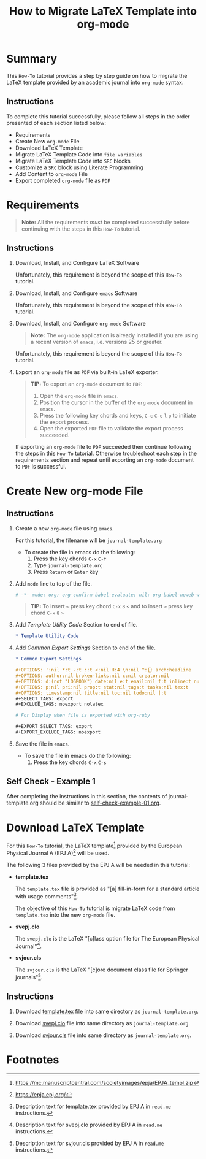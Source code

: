 # -*- mode: org; org-confirm-babel-evaluate: nil; org-babel-noweb-wrap-start: "«"; org-babel-noweb-wrap-end: "»"; -*-

#+TITLE: How to Migrate LaTeX Template into org-mode


* Summary                                                          

This =How-To= tutorial provides a step by step guide on how to migrate the LaTeX template provided by an academic journal into =org-mode= syntax. 

** Instructions

To complete this tutorial successfully, please follow all steps in the order presented of each section listed below:
- Requirements
- Create New =org-mode= File
- Download LaTeX Template
- Migrate LaTeX Template Code into =file variables=
- Migrate LaTeX Template Code into =SRC= blocks
- Customize a =SRC= block using Literate Programming
- Add Content to =org-mode= File
- Export completed =org-mode= file as =PDF=

* Requirements

#+BEGIN_QUOTE
  *Note:* All the requirements /must/ be completed successfully before continuing with the steps in this =How-To= tutorial.
#+END_QUOTE

** Instructions

1. Download, Install, and Configure LaTeX Software

   Unfortunately, this requirement is beyond the scope of this =How-To= tutorial.

2. Download, Install, and Configure =emacs= Software

   Unfortunately, this requirement is beyond the scope of this =How-To= tutorial.

3. Download, Install, and Configure =org-mode= Software

   #+BEGIN_QUOTE
     *Note:* The =org-mode= application is already installed if you are using a recent version of =emacs=, i.e. versions 25 or greater.
   #+END_QUOTE

   Unfortunately, this requirement is beyond the scope of this =How-To= tutorial.

4. Export an =org-mode= file as =PDF= via built-in LaTeX exporter.
   
   #+BEGIN_QUOTE
   *TIP:* To export an =org-mode= document to =PDF=:  
      1. Open the =org-mode= file in =emacs=.  
      2. Position the cursor in the buffer of the =org-mode= document in =emacs=.  
      3. Press the following key chords and keys, ~C-c~ ~C-e~ ~l~ ~p~ to initiate the export process.
      4. Open the exported =PDF= file to validate the export process succeeded.
   #+END_QUOTE

   If exporting an =org-mode= file to =PDF= succeeded then continue following the steps in this =How-To= tutorial. Otherwise troubleshoot each step in the requirements section and repeat until exporting an =org-mode= document to =PDF= is successful.

* Create New org-mode File

** Instructions

1. Create a new =org-mode= file using =emacs=.

   For this tutorial, the filename will be =journal-template.org=

   - To create the file in emacs do the following: 
     1. Press the key chords ~C-x~ ~C-f~
     2. Type =journal-template.org=
     3. Press ~Return~ or ~Enter~ key

2. Add ~mode~ line to top of the file.
   
   #+NAME: mode-line
   #+BEGIN_SRC org
     # -*- mode: org; org-confirm-babel-evaluate: nil; org-babel-noweb-wrap-start: "«"; org-babel-noweb-wrap-end: "»"; -*-
   #+END_SRC

   #+BEGIN_QUOTE 
     *TIP:* To insert =«= press key chord ~C-x~ ~8~ ~<~ and to insert =»= press key chord ~C-x~ ~8~ ~>~ 
   #+END_QUOTE

3. Add /Template Utility Code/ Section to end of file.
   
   #+NAME: template-utility-code
   #+BEGIN_SRC org
     ,* Template Utility Code                                            :noexport:

   #+END_SRC

4. Add /Common Export Settings/ Section to end of the file.

   #+NAME: common-export-settings
   #+BEGIN_SRC org
     ,* Common Export Settings                                           :noexport:

     ,#+OPTIONS: ':nil *:t -:t ::t <:nil H:4 \n:nil ^:{} arch:headline
     ,#+OPTIONS: author:nil broken-links:nil c:nil creator:nil
     ,#+OPTIONS: d:(not "LOGBOOK") date:nil e:t email:nil f:t inline:t num:nil
     ,#+OPTIONS: p:nil pri:nil prop:t stat:nil tags:t tasks:nil tex:t
     ,#+OPTIONS: timestamp:nil title:nil toc:nil todo:nil |:t
     ,#+SELECT_TAGS: export
     ,#+EXCLUDE_TAGS: noexport nolatex

     # For Display when file is exported with org-ruby 

     ,#+EXPORT_SELECT_TAGS: export
     ,#+EXPORT_EXCLUDE_TAGS: noexport
   #+END_SRC

5. Save the file in =emacs=.

   - To save the file in emacs do the following: 
     1. Press the key chords ~C-x~ ~C-s~

** Self Check - Example 1

After completing the instructions in this section, the contents of journal-template.org should be similar to [[file:self-check-example-01.org][self-check-example-01.org]].

#+BEGIN_SRC org :tangle self-check-example-01.org :noweb yes :exports none 
  «mode-line»

  «template-utility-code»
  «common-export-settings»
#+END_SRC

* Download LaTeX Template

For this =How-To= tutorial, the LaTeX template[fn:1] provided by the European Physical Journal A (EPJ A)[fn:2] will be used.

The following 3 files provided by the EPJ A will be needed in this tutorial:

 - *template.tex*

   The =template.tex= file is provided as "[a] fill-in-form for a standard article with usage comments"[fn:3].

   The objective of this =How-To= tutorial is migrate LaTeX code from =template.tex= into the new =org-mode= file.

 - *svepj.clo*

   The =svepj.clo= is the LaTeX "[c]lass option file for The European Physical Journal"[fn:4].

 - *svjour.cls*

   The =svjour.cls= is the LaTeX "[c]ore document class file for Springer journals"[fn:5].

** Instructions

1. Download [[file:template.tex][template.tex]] file into same directory as =journal-template.org=.

   #+BEGIN_SRC latex :noweb-ref template-tex-file :exports none :eval never 
     %%%%%%%%%%%%%%%%%%%%%%% file template.tex %%%%%%%%%%%%%%%%%%%%%%%%%
     %
     % This is a template file for The European Physical Journal
     %
     % Copy it to a new file with a new name and use it as the basis
     % for your article
     %
   #+END_SRC

   #+NAME: epj-template-begin-latex-code     
   #+BEGIN_SRC latex :exports none :eval never
     %%%%%%%%%%%%%%%%%%%%%%%% Springer-Verlag %%%%%%%%%%%%%%%%%%%%%%%%%%
     %
     \begin{filecontents}{leer.eps}
     %!PS-Adobe-2.0 EPSF-2.0
     %%CreationDate: Mon Jul 13 16:51:17 1992
     %%DocumentFonts: (atend)
     %%Pages: 0 1
     %%BoundingBox: 72 31 601 342
     %%EndComments

     gsave
     72 31 moveto
     72 342 lineto
     601 342 lineto
     601 31 lineto
     72 31 lineto
     showpage
     grestore
     %%Trailer
     %%DocumentFonts: Helvetica
     \end{filecontents}
   #+END_SRC

   #+BEGIN_SRC latex :noweb-ref template-tex-file :exports none :eval never :noweb yes 
     «epj-template-begin-latex-code»
   #+END_SRC  

   #+BEGIN_SRC latex :noweb-ref template-tex-file :exports none :eval never 
     %
     \documentclass[epj]{svjour}
     % Remove option referee for final version
     %
     % Remove any % below to load the required packages
     %\usepackage{latexsym}
     \usepackage{graphics}
     % etc
     %
     \begin{document}
     %
   #+END_SRC
   
   #+NAME: epj-template-title-latex-code
   #+BEGIN_SRC latex :noweb-ref template-tex-file :exports none :eval never 
     \title{Insert your title here}
   #+END_SRC
     
   #+NAME: epj-template-subtitle-latex-code
   #+BEGIN_SRC latex :noweb-ref template-tex-file :exports none :eval never 
     \subtitle{Do you have a subtitle?\\ If so, write it here}
   #+END_SRC
   
   #+NAME: epj-template-author-latex-code  
   #+BEGIN_SRC latex :noweb-ref template-tex-file :exports none 
     \author{First author\inst{1} \and Second author\inst{2}% etc
     % \thanks is optional - remove next line if not needed
     \thanks{\emph{Present address:} Insert the address here if needed}%
     }                     % Do not remove
   #+END_SRC
   
   #+NAME: epj-template-offprints-latex-code
   #+BEGIN_SRC latex :noweb-ref template-tex-file :exports none :eval never 
     %
     \offprints{}          % Insert a name or remove this line
   #+END_SRC
   
   #+NAME: epj-template-institution-latex-code
   #+BEGIN_SRC latex :noweb-ref template-tex-file :exports none :eval never 
     %
     \institute{Insert the first address here \and the second here}
   #+END_SRC

   #+NAME: epj-template-date-latex-code     
   #+BEGIN_SRC latex :noweb-ref template-tex-file :exports none :eval never 
     %
     \date{Received: date / Revised version: date}
     % The correct dates will be entered by Springer
     %
   #+END_SRC
   
   #+NAME: epj-template-abstract-begin-latex-code
   #+BEGIN_SRC latex :noweb-ref template-tex-file :exports none :eval never 
     \abstract{
     Insert your abstract here.
     %
   #+END_SRC
   
   #+NAME: epj-template-abstract-pacs-latex-code
   #+BEGIN_SRC latex :noweb-ref template-tex-file :exports none :eval never 
     \PACS{
           {PACS-key}{discribing text of that key}   \and
           {PACS-key}{discribing text of that key}
          } % end of PACS codes
   #+END_SRC
   
   #+NAME: epj-template-abstract-end-latex-code
   #+BEGIN_SRC latex :noweb-ref template-tex-file :exports none :eval never 
     } %end of abstract
   #+END_SRC
   
   #+NAME: epj-template-maketitle-latex-code
   #+BEGIN_SRC latex :noweb-ref template-tex-file :exports none :eval never 
     %
     \maketitle
   #+END_SRC
     
   #+BEGIN_SRC latex :noweb-ref template-tex-file :exports none :eval never 
     %
     \section{Introduction}
     \label{intro}
     Your text comes here. Separate text sections with
     \section{Section title}
     \label{sec:1}
     and \cite{RefJ}
     \subsection{Subsection title}
     \label{sec:2}
     as required. Don't forget to give each section
     and subsection a unique label (see Sect.~\ref{sec:1}).
     %
     % For one-column wide figures use
     \begin{figure}
     % Use the relevant command for your figure-insertion program
     % to insert the figure file.
     % For example, with the option graphics use
     \resizebox{0.75\textwidth}{!}{%
       \includegraphics{leer.eps}
     }
     % If not, use
     %\vspace{5cm}       % Give the correct figure height in cm
     \caption{Please write your figure caption here}
     \label{fig:1}       % Give a unique label
     \end{figure}
     %
     % For two-column wide figures use
     \begin{figure*}
     % Use the relevant command for your figure-insertion program
     % to insert the figure file. See example above.
     % If not, use
     \vspace*{5cm}       % Give the correct figure height in cm
     \caption{Please write your figure caption here}
     \label{fig:2}       % Give a unique label
     \end{figure*}
     %
     % For tables use
     \begin{table}
     \caption{Please write your table caption here}
     \label{tab:1}       % Give a unique label
     % For LaTeX tables use
     \begin{tabular}{lll}
     \hline\noalign{\smallskip}
     first & second & third  \\
     \noalign{\smallskip}\hline\noalign{\smallskip}
     number & number & number \\
     number & number & number \\
     \noalign{\smallskip}\hline
     \end{tabular}
     % Or use
     \vspace*{5cm}  % with the correct table height
     \end{table}
   #+END_SRC
   
   #+NAME: epj-template-bibliography-latex-code
   #+BEGIN_SRC latex :noweb-ref template-tex-file :exports none :eval never 
     %
     % BibTeX users please use
     % \bibliographystyle{}
     % \bibliography{}
     %
     % Non-BibTeX users please use
     \begin{thebibliography}{}
     %
     % and use \bibitem to create references.
     %
     \bibitem{RefJ}
     % Format for Journal Reference
     Author, Journal \textbf{Volume}, (year) page numbers.
     % Format for books
     \bibitem{RefB}
     Author, \textit{Book title} (Publisher, place year) page numbers
     % etc
     \end{thebibliography}
   #+END_SRC

   #+BEGIN_SRC latex :noweb-ref template-tex-file :exports none :eval never 

     \end{document}

     % end of file template.tex
   #+END_SRC

   #+BEGIN_SRC latex :tangle template.tex :noweb yes :exports none :eval never 
     «template-tex-file»
   #+END_SRC

2. Download [[file:svepj.clo][svepj.clo]] file into same directory as =journal-template.org=.

   #+BEGIN_SRC latex :tangle svepj.clo :exports none 
     % SVJour DOCUMENT CLASS OPTION EPJ -- The European Physical Journal
     %
     % This is an enhancement for the
     % LaTeX document class for Springer journals (two column version)
     %
     %%
     %%
     %% \CharacterTable
     %%  {Upper-case    \A\B\C\D\E\F\G\H\I\J\K\L\M\N\O\P\Q\R\S\T\U\V\W\X\Y\Z
     %%   Lower-case    \a\b\c\d\e\f\g\h\i\j\k\l\m\n\o\p\q\r\s\t\u\v\w\x\y\z
     %%   Digits        \0\1\2\3\4\5\6\7\8\9
     %%   Exclamation   \!     Double quote  \"     Hash (number) \#
     %%   Dollar        \$     Percent       \%     Ampersand     \&
     %%   Acute accent  \'     Left paren    \(     Right paren   \)
     %%   Asterisk      \*     Plus          \+     Comma         \,
     %%   Minus         \-     Point         \.     Solidus       \/
     %%   Colon         \:     Semicolon     \;     Less than     \<
     %%   Equals        \=     Greater than  \>     Question mark \?
     %%   Commercial at \@     Left bracket  \[     Backslash     \\
     %%   Right bracket \]     Circumflex    \^     Underscore    \_
     %%   Grave accent  \`     Left brace    \{     Vertical bar  \|
     %%   Right brace   \}     Tilde         \~}
     \ProvidesFile{svepj.clo}
                   [2002/03/11 v1.2
           style option for The European Physical Journal]
     \typeout{SVJour Class option: svepj.clo for The European Physical Journal}
     \DeclareOption{leqno}{\input{leqno.clo}}
     \let\if@nopacs\iffalse
     \DeclareOption{nopacs}{\let\if@nopacs\iftrue}
     \ExecuteOptions{final,twocolumn,10pt}
     \newif\if@normhead \@normheadtrue
     \def\hugehead{\@normheadfalse
     \let\ProcessRunnHead=\relax
     \onecolumn
     \let\thanks=\footnote
     \long\def\@makefntext##1{\parindent\bibindent
          \columnwidth\textwidth
          \advance\columnwidth -\columnsep
          \divide\columnwidth\tw@
          \hsize\columnwidth
          \linewidth\columnwidth
          \noindent\hbox to\parindent{\hss\@makefnmark\enspace}##1}%
     }
     \let\if@mathematic\iffalse
     % No size changing allowed, hence a copy of size10.clo is included
     \renewcommand\normalsize{%
        \@setfontsize\normalsize\@xpt{10.5dd}%
        \abovedisplayskip 10\p@ \@plus2\p@ \@minus5\p@
        \abovedisplayshortskip \z@ \@plus3\p@
        \belowdisplayshortskip 6\p@ \@plus3\p@ \@minus3\p@
        \belowdisplayskip \abovedisplayskip
        \let\@listi\@listI}
     \normalsize
     \newcommand\small{%
        \@setfontsize\small\@ixpt{10dd}%
        \abovedisplayskip 8.5\p@ \@plus3\p@ \@minus4\p@
        \abovedisplayshortskip \z@ \@plus2\p@
        \belowdisplayshortskip 4\p@ \@plus2\p@ \@minus2\p@
        \def\@listi{\leftmargin\leftmargini
                    \parsep 0\p@ \@plus1\p@ \@minus\p@
                    \topsep 8\p@ \@plus2\p@ \@minus4\p@
                    \itemsep0\p@}%
        \belowdisplayskip \abovedisplayskip
     }
     \let\footnotesize\small
     \newcommand\scriptsize{\@setfontsize\scriptsize\@viipt\@viiipt}
     \newcommand\tiny{\@setfontsize\tiny\@vpt\@vipt}
     \newcommand\large{\@setfontsize\large\@xiipt{13dd}}
     \newcommand\Large{\@setfontsize\Large\@xivpt{15dd}}
     \newcommand\LARGE{\@setfontsize\LARGE\@xviipt{17dd}}
     \newcommand\huge{\@setfontsize\huge\@xxpt{25}}
     \newcommand\Huge{\@setfontsize\Huge\@xxvpt{30}}
     %
     \setlength{\textwidth}{180mm}
     \setlength{\textheight}{56pc}
     %
     \def\epj@maketitle{\par
     \ch@ckobl{journalname}{Noname}
     \ch@ckobl{date}{the date of receipt and acceptance should be inserted
     later}
     \ch@ckobl{title}{A title should be given}
     \ch@ckobl{author}{Name(s) and initial(s) of author(s) should be given}
     \ch@ckobl{institute}{Address(es) of author(s) should be given}
     \ch@ckobl{abstract}{Abstract is missing.}
     \begingroup
     %
         \renewcommand\thefootnote{\@fnsymbol\c@footnote}%
         \def\@makefnmark{$^{\@thefnmark}$}%
         \def\switch@fnmark{\def\thefootnote{\mathrm{\alph{footnote}}}}
     %
      \def\lastand{\ifnum\value{inst}=2\relax
                      \unskip{} \andname\
                   \else
                      \unskip, \andname\
                   \fi}%
      \def\and{\stepcounter{auth}\relax
               \if@smartand
                  \ifnum\value{auth}=\value{inst}%
                     \lastand
                  \else
                     \unskip,
                  \fi
               \else
                  \unskip,
               \fi}%
      \thispagestyle{empty}
      \ifnum \col@number=\@ne
        \@maketitle
      \else
        \twocolumn[\@maketitle]%
      \fi
      \global\@topnum\z@
      \if@normhead
         \@thanks
      \else
         \twocolumn[\vspace{\@tempdima}]
         \addtocounter{page}{-1}
         \if!\the\authorrunning!
            \authorrunning{ }%
         \fi
      \fi
      \if!\@mail!\else
         \footnotetext[0]{\kern-\bibindent\mailname\
         \ignorespaces\@mail}%
      \fi
     %
      \if@runhead
         \ProcessRunnHead
      \fi
     %
      \endgroup
      \setcounter{footnote}{0}
      \global\let\thanks\relax
      \global\let\maketitle\relax
      \global\let\@maketitle\relax
      \global\let\@thanks\@empty
      \global\let\@author\@empty
      \global\let\@date\@empty
      \global\let\@title\@empty
      \global\let\@subtitle\@empty
      \global\let\title\relax
      \global\let\author\relax
      \global\let\date\relax
      \global\let\and\relax}
     %
     \def\epj@@maketitle{\newpage
      \normalfont
      \vbox to0pt{\vskip-40pt
      \nointerlineskip
      \makeheadbox\vss}\nointerlineskip
      \if@normhead
         \setbox\authrun=\vbox\bgroup
      \fi
      {\LARGE \sffamily\bfseries
       \hrule\@height\logodepth\@width\z@
       \pretolerance=10000
       \rightskip=0pt plus 4cm
      \if!\@headnote!\else
        \noindent
        {\LARGE\normalfont\itshape\ignorespaces\@headnote\par}\vskip 3.5mm
      \fi
       \noindent\ignorespaces
       \@title \par}\vskip 11.24pt\relax
      \authorfont
      \if!\@subtitle!\else
        {\large\sffamily\bfseries
        \pretolerance=10000
        \rightskip=0pt plus 3cm
        \noindent\ignorespaces\@subtitle \par}\vskip 11.24pt
      \fi
      \lineskip .5em
      \switch@fnmark
      \def\@makefnmark{$^{\mathrm\@thefnmark}$}%
      \protected@xdef\@thanks{\@thanks\protect\switch@fnmark}%
      \setbox0=\vbox{\setcounter{auth}{1}\def\and{\stepcounter{auth} }%
                     \hfuzz=2\textwidth\def\thanks##1{}\@author}%
      \setcounter{footnote}{0}%
      \value{inst}=\value{auth}%
      \setcounter{auth}{1}%
      \rightskip=0pt plus 2cm
      \noindent\ignorespaces\@author\vskip7.23pt
      \rightskip=0pt\relax
      \small\rm
      \institutename
      \vskip 12.85pt
      \leftskip=1.5cm\rightskip=\leftskip
      \noindent\@date
      \if!\@dedic!\else
         \par
         \normalsize\it
         \addvspace\baselineskip
         \noindent\@dedic
      \fi
      \vskip 12.85pt
      {\topsep=0pt\partopsep=0pt\parsep=0pt\itemsep=0pt\relax
       \def\pacsstart##1##2{##1\hskip5pt plus2ptminus2pt##2}%
       \def\and##1##2{\unskip\ -- ##1\hskip5pt plus2ptminus2pt##2}%
       \trivlist\item[\hskip\labelsep
       {\sffamily\bfseries\abstractname}]%
       \leftskip=1.5cm\rightskip=\leftskip
       \@abstract
       \if@nopacs\else
          \ch@ckobl{PACS}{{XX.XX.XX}{No PACS code given}}%
          \@@PACS
       \fi
       \endtrivlist}%
      \if@normhead
         \egroup % end of header box
         \@tempdima=\headerboxheight
         \advance\@tempdima by-\ht\authrun
         \ifdim\@tempdima>0pt
            \vrule width0pt height\@tempdima
         \fi
         \unvbox\authrun
         \global\@minipagetrue
         \global\everypar{\global\@minipagefalse\global\everypar{}}
      \else
         \typeout{\the\c@auth\space author names and}
         \typeout{\the\c@inst\space institutes processed}
         \global\@tempdima=\pagetotal
         \global\advance\@tempdima by22.47pt
      \fi
      \vskip22.47pt
     }
     %
     \def\PACS#1{\gdef\@PACS{#1}}
     \def\@@PACS{\par\addvspace\baselineskip\noindent{\sffamily\bfseries
     PACS.\enspace}\ignorespaces\expandafter\pacsstart\@PACS\par}
     %
     \def\epjabstract#1{\gdef\@abstract{#1}}
     %
     \def\epjrunnhead{%
         \def\\{\unskip\ \ignorespaces}\def\inst##1{\unskip{}}%
         \def\thanks##1{\unskip{}}\def\fnmsep{\unskip}%
         \instindent=\textwidth
         \advance\instindent by-\headlineindent
         \if!\the\titlerunning!\else
           \edef\@title{\the\titlerunning}%
         \fi
         \global\setbox\titrun=\hbox{\small\rm\ignorespaces\@title}%
         \ifdim\wd\titrun>\instindent
            \typeout{^^JSVJour Warning: Title too long for running head.}%
            \typeout{Please supply a shorter form with \string\titlerunning
                     \space prior to \string\maketitle}%
            \global\setbox\titrun=\hbox{\small\rm
            Title Suppressed Due to Excessive Length}%
         \fi
         \xdef\@title{\copy\titrun}%
     %
         \if!\the\authorrunning!
         \else
           \setcounter{auth}{1}%
           \edef\@author{\the\authorrunning}%
         \fi
         \ifnum\value{auth}>2
            \def\stripauthor##1\and##2\endauthor{%
            \protected@xdef\@author{##1\unskip\unskip\if!##2!\else\ et al.\fi}}%
            \expandafter\stripauthor\@author\and\endauthor
         \else
            \gdef\and{\unskip, \ignorespaces}%
            {\def\and{\noexpand\protect\noexpand\and}%
            \protected@xdef\@author{\@author}}
         \fi
         \global\setbox\authrun=\hbox{\small\ignorespaces
                                      \@author\unskip: \unhbox\titrun}%
         \ifdim\wd\authrun>\instindent
         \typeout{^^JSVJour Warning: The running head built automatically from
                  \string\author\space and \string\title
                  ^^Jexceeds the pagewidth, please supply a shorter form
                  ^^Jwith \string\authorrunning\space and
                  \string\titlerunning\space prior to \string\maketitle}%
         \global\setbox\authrun=\hbox{\small\rm Please give a shorter version
               with: {\tt\string\authorrunning\space and
                  \string\titlerunning\space prior to \string\maketitle}}%
         \fi
         \xdef\@author{\copy\authrun}%
         \markboth{\@author}{\@author}%
     }
     %
     \AtEndOfClass{\let\ackname\@empty
     \let\if@runhead\iftrue
     \let\if@smartand\iftrue
     \let\@maketitle=\epj@@maketitle
     \let\maketitle=\epj@maketitle
     \let\ProcessRunnHead=\epjrunnhead
     \let\abstract=\epjabstract
     \def\@evenhead{\small\rlap{\thepage}\hfil\leftmark\hfil}%
     \def\@oddhead{\small\hfil\rightmark\hfil\llap{\thepage}}%
     \def\sectcounterend{}
     \setlength\columnsep{4mm}
     \def\section{\@startsection{section}{1}{\z@}%
         {-21dd plus-4pt minus-4pt}{10.5dd plus 4pt
          minus4pt}{\large\sffamily\bfseries}}
     \def\subsection{\@startsection{subsection}{2}{\z@}%
         {-21dd plus-4pt minus-4pt}{10.5dd plus 4pt
          minus4pt}{\normalsize\sffamily\bfseries}}
     \def\subsubsection{\@startsection{subsubsection}{3}{\z@}%
         {-21dd plus-4pt minus-4pt}{10.5dd plus 4pt
          minus4pt}{\normalsize\sffamily}}
     \def\paragraph{\@startsection{subsubsection}{4}{\z@}%
         {-21dd plus-4pt minus-4pt}{-1pt}{\normalsize\sffamily\bfseries}}
     \def\authorfont{\rmfamily}
     \def\leftlegendglue{\hfil}
     \journalname{EPJ}}
     %%
     %% End of copy of file `svepj.clo'.
     \endinput

   #+END_SRC

3. Download [[file:svjour.cls][svjour.cls]] file into same directory as =journal-template.org=.

   #+BEGIN_SRC latex :tangle svjour.cls :exports none 
     % SVJour DOCUMENT CLASS -- version 1.11 for LaTeX2e
     %
     % LaTeX document class for Springer journals
     %
     %%
     %%
     %% \CharacterTable
     %%  {Upper-case    \A\B\C\D\E\F\G\H\I\J\K\L\M\N\O\P\Q\R\S\T\U\V\W\X\Y\Z
     %%   Lower-case    \a\b\c\d\e\f\g\h\i\j\k\l\m\n\o\p\q\r\s\t\u\v\w\x\y\z
     %%   Digits        \0\1\2\3\4\5\6\7\8\9
     %%   Exclamation   \!     Double quote  \"     Hash (number) \#
     %%   Dollar        \$     Percent       \%     Ampersand     \&
     %%   Acute accent  \'     Left paren    \(     Right paren   \)
     %%   Asterisk      \*     Plus          \+     Comma         \,
     %%   Minus         \-     Point         \.     Solidus       \/
     %%   Colon         \:     Semicolon     \;     Less than     \<
     %%   Equals        \=     Greater than  \>     Question mark \?
     %%   Commercial at \@     Left bracket  \[     Backslash     \\
     %%   Right bracket \]     Circumflex    \^     Underscore    \_
     %%   Grave accent  \`     Left brace    \{     Vertical bar  \|
     %%   Right brace   \}     Tilde         \~}
     \NeedsTeXFormat{LaTeX2e}[1995/12/01]
     \ProvidesClass{svjour}[2003/04/15
     ^^JLaTeX document class for Springer journals - version 1.11]
     \newcommand\@ptsize{}
     \newif\if@restonecol
     \newif\if@titlepage
     \@titlepagefalse
     \DeclareOption{a4paper}
        {\setlength\paperheight {297mm}%
         \setlength\paperwidth  {210mm}}
     \DeclareOption{10pt}{\renewcommand\@ptsize{0}}
     \DeclareOption{twoside}{\@twosidetrue  \@mparswitchtrue}
     \DeclareOption{draft}{\setlength\overfullrule{5pt}}
     \DeclareOption{final}{\setlength\overfullrule{0pt}}
     \DeclareOption{twocolumn}{\@twocolumntrue}
     \DeclareOption{fleqn}{\input{fleqn.clo}\AtEndOfClass{\mathindent\z@}}
     \let\if@mathematic\iftrue
     \let\if@numbook\iffalse
     \DeclareOption{numbook}{\let\if@envcntsect\iftrue
       \AtEndOfPackage{%
        \renewcommand\thefigure{\thesection.\@arabic\c@figure}%
        \renewcommand\thetable{\thesection.\@arabic\c@table}%
        \renewcommand\theequation{\thesection.\@arabic\c@equation}%
        \@addtoreset{figure}{section}%
        \@addtoreset{table}{section}%
        \@addtoreset{equation}{section}%
       }%
     }
     \DeclareOption{openbib}{%
       \AtEndOfPackage{%
        \renewcommand\@openbib@code{%
           \advance\leftmargin\bibindent
           \itemindent -\bibindent
           \listparindent \itemindent
           \parsep \z@
           }%
        \renewcommand\newblock{\par}}%
     }
     %
     \let\if@runhead\iffalse
     \DeclareOption{runningheads}{\let\if@runhead\iftrue}
     \let\if@smartrunh\iffalse
     \DeclareOption{smartrunhead}{\let\if@smartrunh\iftrue}
     \DeclareOption{nosmartrunhead}{\let\if@smartrunh\iffalse}
     \let\if@envcntreset\iffalse
     \DeclareOption{envcountreset}{\let\if@envcntreset\iftrue}
     \let\if@envcntsame\iffalse
     \DeclareOption{envcountsame}{\let\if@envcntsame\iftrue}
     \let\if@envcntsect\iffalse
     \DeclareOption{envcountsect}{\let\if@envcntsect\iftrue}
     \let\if@referee\iffalse
     \DeclareOption{referee}{\let\if@referee\iftrue}
     \def\makereferee{\def\baselinestretch{2}}
     \let\if@instindent\iffalse
     \DeclareOption{instindent}{\let\if@instindent\iftrue}
     \let\if@smartand\iffalse
     \DeclareOption{smartand}{\let\if@smartand\iftrue}
     \let\if@spthms\iftrue
     \DeclareOption{nospthms}{\let\if@spthms\iffalse}
     \let\switch@texts\relax
     \DeclareOption{deutsch}{\def\switch@texts{\ds@deutsch}}
     \DeclareOption{francais}{\def\switch@texts{\ds@francais}}
     %
     \let\journalopt\@empty
     \DeclareOption*{\InputIfFileExists{sv\CurrentOption.clo}{%
     \let\journalopt\CurrentOption}{%
     \ClassWarning{Springer-SVJour}{Specified option or subpackage
     "\CurrentOption" not found -}\OptionNotUsed}}
     \ExecuteOptions{a4paper,twoside,10pt,instindent}
     \ProcessOptions
     \ifx\journalopt\@empty
     \ClassError{Springer-SVJour}{No valid journal specified in option list}{}
     \expandafter\stop
     \fi
     %
     \if@smartrunh\AtEndDocument{\islastpageeven\getlastpagenumber}\fi
     %
     \DeclareMathSymbol{\Gamma}{\mathalpha}{letters}{"00}
     \DeclareMathSymbol{\Delta}{\mathalpha}{letters}{"01}
     \DeclareMathSymbol{\Theta}{\mathalpha}{letters}{"02}
     \DeclareMathSymbol{\Lambda}{\mathalpha}{letters}{"03}
     \DeclareMathSymbol{\Xi}{\mathalpha}{letters}{"04}
     \DeclareMathSymbol{\Pi}{\mathalpha}{letters}{"05}
     \DeclareMathSymbol{\Sigma}{\mathalpha}{letters}{"06}
     \DeclareMathSymbol{\Upsilon}{\mathalpha}{letters}{"07}
     \DeclareMathSymbol{\Phi}{\mathalpha}{letters}{"08}
     \DeclareMathSymbol{\Psi}{\mathalpha}{letters}{"09}
     \DeclareMathSymbol{\Omega}{\mathalpha}{letters}{"0A}
     %
     \setlength\parindent{15\p@}
     \setlength\smallskipamount{3\p@ \@plus 1\p@ \@minus 1\p@}
     \setlength\medskipamount{6\p@ \@plus 2\p@ \@minus 2\p@}
     \setlength\bigskipamount{12\p@ \@plus 4\p@ \@minus 4\p@}
     \setlength\headheight{12\p@}
     \setlength\headsep   {16.74dd}
     \setlength\topskip   {10\p@}
     \setlength\footskip{30\p@}
     \setlength\maxdepth{.5\topskip}
     %
     \@settopoint\textwidth
     \setlength\marginparsep {10\p@}
     \setlength\marginparpush{5\p@}
     \setlength\topmargin{-10pt}
     \if@twocolumn
        \setlength\oddsidemargin {-30\p@}
        \setlength\evensidemargin{-30\p@}
     \else
        \setlength\oddsidemargin {\z@}
        \setlength\evensidemargin{\z@}
     \fi
     \setlength\marginparwidth  {48\p@}
     \setlength\footnotesep{8\p@}
     \setlength{\skip\footins}{9\p@ \@plus 4\p@ \@minus 2\p@}
     \setlength\floatsep    {12\p@ \@plus 2\p@ \@minus 2\p@}
     \setlength\textfloatsep{20\p@ \@plus 2\p@ \@minus 4\p@}
     \setlength\intextsep   {20\p@ \@plus 2\p@ \@minus 2\p@}
     \setlength\dblfloatsep    {12\p@ \@plus 2\p@ \@minus 2\p@}
     \setlength\dbltextfloatsep{20\p@ \@plus 2\p@ \@minus 4\p@}
     \setlength\@fptop{0\p@}
     \setlength\@fpsep{12\p@ \@plus 2\p@ \@minus 2\p@}
     \setlength\@fpbot{0\p@ \@plus 1fil}
     \setlength\@dblfptop{0\p@}
     \setlength\@dblfpsep{12\p@ \@plus 2\p@ \@minus 2\p@}
     \setlength\@dblfpbot{0\p@ \@plus 1fil}
     \setlength\partopsep{2\p@ \@plus 1\p@ \@minus 1\p@}
     \def\@listi{\leftmargin\leftmargini
                 \parsep \z@
                 \topsep 6\p@ \@plus2\p@ \@minus4\p@
                 \itemsep\parsep}
     \let\@listI\@listi
     \@listi
     \def\@listii {\leftmargin\leftmarginii
                   \labelwidth\leftmarginii
                   \advance\labelwidth-\labelsep
                   \topsep    \z@
                   \parsep    \topsep
                   \itemsep   \parsep}
     \def\@listiii{\leftmargin\leftmarginiii
                   \labelwidth\leftmarginiii
                   \advance\labelwidth-\labelsep
                   \topsep    \z@
                   \parsep    \topsep
                   \itemsep   \parsep}
     \def\@listiv {\leftmargin\leftmarginiv
                   \labelwidth\leftmarginiv
                   \advance\labelwidth-\labelsep}
     \def\@listv  {\leftmargin\leftmarginv
                   \labelwidth\leftmarginv
                   \advance\labelwidth-\labelsep}
     \def\@listvi {\leftmargin\leftmarginvi
                   \labelwidth\leftmarginvi
                   \advance\labelwidth-\labelsep}
     %
     \setlength\lineskip{1\p@}
     \setlength\normallineskip{1\p@}
     \renewcommand\baselinestretch{}
     \setlength\parskip{0\p@ \@plus \p@}
     \@lowpenalty   51
     \@medpenalty  151
     \@highpenalty 301
     \setcounter{topnumber}{4}
     \renewcommand\topfraction{.9}
     \setcounter{bottomnumber}{2}
     \renewcommand\bottomfraction{.7}
     \setcounter{totalnumber}{6}
     \renewcommand\textfraction{.1}
     \renewcommand\floatpagefraction{.85}
     \setcounter{dbltopnumber}{3}
     \renewcommand\dbltopfraction{.85}
     \renewcommand\dblfloatpagefraction{.85}
     \def\ps@headings{%
         \let\@oddfoot\@empty\let\@evenfoot\@empty
         \def\@evenhead{\small\rlap{\thepage}\hfil\leftmark\unskip}%
         \def\@oddhead{\small\rightmark\hfil\llap{\thepage}}%
         \let\@mkboth\@gobbletwo
         \let\sectionmark\@gobble
         \let\subsectionmark\@gobble
         }
     % make indentations changeable
     \def\setitemindent#1{\settowidth{\labelwidth}{#1}%
             \leftmargini\labelwidth
             \advance\leftmargini\labelsep
        \def\@listi{\leftmargin\leftmargini
             \labelwidth\leftmargini\advance\labelwidth by -\labelsep
             \parsep=\parskip
             \topsep=\medskipamount
             \itemsep=\parskip \advance\itemsep by -\parsep}}
     \def\setitemitemindent#1{\settowidth{\labelwidth}{#1}%
             \leftmarginii\labelwidth
             \advance\leftmarginii\labelsep
     \def\@listii{\leftmargin\leftmarginii
             \labelwidth\leftmarginii\advance\labelwidth by -\labelsep
             \parsep=\parskip
             \topsep=\z@
             \itemsep=\parskip \advance\itemsep by -\parsep}}
     % labels of description
     \def\descriptionlabel#1{\hspace\labelsep #1\hfil}
     % adjusted environment "description"
     % if an optional parameter (at the first two levels of lists)
     % is present, its width is considered to be the widest mark
     % throughout the current list.
     \def\description{\@ifnextchar[{\@describe}{\list{}{\labelwidth\z@
               \itemindent-\leftmargin \let\makelabel\descriptionlabel}}}
     \let\enddescription\endlist
     %
     \def\describelabel#1{#1\hfil}
     \def\@describe[#1]{\relax\ifnum\@listdepth=0
     \setitemindent{#1}\else\ifnum\@listdepth=1
     \setitemitemindent{#1}\fi\fi
     \list{--}{\let\makelabel\describelabel}}
     %
     \newdimen\logodepth
     \logodepth=2.2cm
     \newdimen\headerboxheight
     \headerboxheight=180pt % 18 10.5dd-lines - 2\baselineskip
     \newdimen\betweenumberspace          % dimension for space between
     \betweenumberspace=3.33pt            % number and text of titles.
     \newdimen\aftertext                  % dimension for space after
     \aftertext=5pt                       % text of title.
     \newdimen\headlineindent             % dimension for space between
     \headlineindent=1.166cm              % number and text of headings.
     \def\andname{and}
     \if@mathematic
        \def\runinend{\enspace}
        \def\floatcounterend{\enspace}
        \def\sectcounterend{}
     \else
        \def\runinend{.}
        \def\floatcounterend{.\ }
        \def\sectcounterend{.}
     \fi
     \def\keywordname{{\bfseries Key words\runinend}}
     \def\lastandname{, and}
     \def\mailname{{\itshape Correspondence to\/}:}
     \def\email#1{{e-mail: \tt#1}}
     \def\keywords#1{\par\addvspace\baselineskip\noindent\keywordname\enspace
     \ignorespaces#1}
     %
     \newcounter{inst}
     \newcounter{auth}
     \def\authdepth{2}
     \newdimen\instindent
     \newbox\authrun
     \newtoks\authorrunning
     \newbox\titrun
     \newtoks\titlerunning
     \def\authorfont{\bfseries}

     \def\combirunning#1{\gdef\@combi{#1}}
     \def\@combi{}
     \newbox\combirun
     %
     \def\ps@last{\def\@evenhead{\small\rlap{\thepage}\hfil
     \lastevenhead}}
     \newcounter{lastpage}
     \def\islastpageeven{\@ifundefined{lastpagenumber}
     {\setcounter{lastpage}{0}}{\setcounter{lastpage}{\lastpagenumber}}
     \ifnum\value{lastpage}>0
        \ifodd\value{lastpage}%
        \else
           \if@smartrunh
              \thispagestyle{last}%
           \fi
        \fi
     \fi}
     \def\getlastpagenumber{\clearpage
     \addtocounter{page}{-1}%
        \immediate\write\@auxout{\string\gdef\string\lastpagenumber{\thepage}}%
        \immediate\write\@auxout{\string\newlabel{LastPage}{{}{\thepage}}}%
        \addtocounter{page}{1}}

     \def\journalname#1{\gdef\@journalname{#1}}

     \def\dedication#1{\gdef\@dedic{#1}}
     \def\@dedic{}

     \let\@date\undefined

     \def\institute#1{\gdef\@institute{#1}}

     \def\institutename{\par
      \begingroup
      \parindent=0pt
      \parskip=0pt
      \setcounter{inst}{1}%
      \def\and{\par\stepcounter{inst}%
      \if@instindent\hangindent\instindent\fi
      \noindent
      \hbox to\instindent{\hss\smash{$^{\theinst}$}\enspace}\ignorespaces}%
      \setbox0=\vbox{\def\thanks##1{}\@institute}
      \ifnum\value{inst}>9\relax\setbox0=\hbox{$^{88}$\enspace}%
                      \else\setbox0=\hbox{$^{8}$\enspace}\fi
      \instindent=\wd0\relax
      \ifnum\value{inst}=1\relax
      \else
        \setcounter{inst}{1}%
        \if@instindent\hangindent\instindent\fi
        \noindent
        \hbox to\instindent{\hss\smash{$^{\theinst}$}\enspace}\ignorespaces
      \fi
      \small
      \ignorespaces
      \@institute\par
      \endgroup}

     \def\offprints#1{\begingroup
     \def\protect{\noexpand\protect\noexpand}\xdef\@thanks{\@thanks
     \protect\footnotetext[0]{\unskip\hskip-15pt{\itshape Send offprint requests
     to\/}: \ignorespaces#1}}\endgroup\ignorespaces}

     \def\mail#1{\gdef\@mail{#1}}
     \def\@mail{}

     \def\@thanks{}

     \def\@fnsymbol#1{\ifcase#1\or\star\or{\star\star}\or{\star\star\star}%
        \or \dagger\or \ddagger\or
        \mathchar "278\or \mathchar "27B\or \|\or **\or \dagger\dagger
        \or \ddagger\ddagger \else\@ctrerr\fi\relax}

     \def\inst#1{\unskip$^{#1}$}
     \def\fnmsep{\unskip$^,$}

     \def\subtitle#1{\gdef\@subtitle{#1}}
     \def\@subtitle{}

     \def\headnote#1{\gdef\@headnote{#1}}
     \def\@headnote{}

     \def\ch@ckobl#1#2{\@ifundefined{@#1}
      {\typeout{SVJour warning: Missing
     \expandafter\string\csname#1\endcsname}%
       \csname #1\endcsname{#2}}
      {}}
     %
     \def\ProcessRunnHead{%
         \def\\{\unskip\ \ignorespaces}\def\inst##1{\unskip{}}%
         \def\thanks##1{\unskip{}}\def\fnmsep{\unskip}%
         \instindent=\textwidth
         \advance\instindent by-\headlineindent
         \if!\the\titlerunning!\else
           \edef\@title{\the\titlerunning}%
         \fi
         \global\setbox\titrun=\hbox{\small\rmfamily\unboldmath\ignorespaces\@title
                                     \unskip}%
         \ifdim\wd\titrun>\instindent
            \typeout{^^JSVJour Warning: Title too long for running head.}%
            \typeout{Please supply a shorter form with \string\titlerunning
                     \space prior to \string\maketitle}%
            \global\setbox\titrun=\hbox{\small\rmfamily
            Title Suppressed Due to Excessive Length}%
         \fi
         \xdef\@title{\copy\titrun}%
     %
         \if!\the\authorrunning!
         \else
           \setcounter{auth}{1}%
           \edef\@author{\the\authorrunning}%
         \fi
         \ifnum\value{auth}>\authdepth
            \def\stripauthor##1\and##2\endauthor{%
            \protected@xdef\@author{##1\unskip\unskip\if!##2!\else\ et al.\fi}}%
            \expandafter\stripauthor\@author\and\endauthor
         \else
            \gdef\and{\unskip, \ignorespaces}%
            {\def\and{\noexpand\protect\noexpand\and}%
            \protected@xdef\@author{\@author}}
         \fi
         \global\setbox\authrun=\hbox{\small\rmfamily\unboldmath\ignorespaces
                                      \@author\unskip}%
         \ifdim\wd\authrun>\instindent
         \typeout{^^JSVJour Warning: Author name(s) too long for running head.
                  ^^JPlease supply a shorter form with \string\authorrunning
                  \space prior to \string\maketitle}%
         \global\setbox\authrun=\hbox{\small\rmfamily Please give a shorter version
               with: {\tt\string\authorrunning\space and
                  \string\titlerunning\space prior to \string\maketitle}}%
         \fi
         \xdef\@author{\copy\authrun}%
         \markboth{\@author}{\@title}%
     }
     %
     \def\maketitle{\par
     \ch@ckobl{journalname}{Noname}
     \ch@ckobl{date}{The date of receipt and acceptance will be inserted by
     the editor}
     \ch@ckobl{title}{A title should be given}
     \ch@ckobl{author}{Name(s) and initial(s) of author(s) should be given}
     \ch@ckobl{institute}{Address(es) of author(s) should be given}
     \begingroup
     %
         \renewcommand\thefootnote{\@fnsymbol\c@footnote}%
         \def\@makefnmark{$^{\@thefnmark}$}%
     %
      \def\lastand{\ifnum\value{inst}=2\relax
                      \unskip{} \andname\
                   \else
                      \unskip, \andname\
                   \fi}%
      \def\and{\stepcounter{auth}\relax
               \if@smartand
                  \ifnum\value{auth}=\value{inst}%
                     \lastand
                  \else
                     \unskip,
                  \fi
               \else
                  \unskip,
               \fi}%
      \ifnum \col@number=\@ne
        \@maketitle
      \else
        \twocolumn[\@maketitle]%
      \fi
      \thispagestyle{empty}
      \global\@topnum\z@
      \@thanks
      \if!\@mail!\else
         \footnotetext[0]{\kern-\bibindent\mailname\
         \ignorespaces\@mail}%
      \fi
     %
      \if@runhead
         \ProcessRunnHead
         \if@smartrunh
            \instindent=\textwidth
            \advance\instindent by-\headlineindent
            \if!\@combi!%
               \global\setbox\combirun=\hbox{\small\rmfamily\unboldmath\ignorespaces
                                             \@author\unskip: \@title\unskip}%
               \def\@tempa{Automatically generated running head}%
            \else
               \global\setbox\combirun=\hbox{\small\rmfamily\unboldmath\ignorespaces
                                             \@combi\unskip}%
               \def\@tempa{With \string\combirunning\space supplied running head}%
            \fi
            \ifdim\wd\combirun>\instindent
               \typeout{^^JSVJour Warning: \@tempa}%
               \typeout{for a possible last even numbered page is too long.}%
               \typeout{Please supply a shorter form with \string\combirunning
                        \space prior to \string\maketitle.}%
               \global\setbox\combirun=\hbox{\small\rmfamily
               Title Suppressed Due to Excessive Length --
               supply \ttfamily\char92combirunning}%
            \fi
            \xdef\lastevenhead{\copy\combirun}%
         \fi
      \fi
     %
      \endgroup
      \setcounter{footnote}{0}
      \global\let\thanks\relax
      \global\let\maketitle\relax
      \global\let\@maketitle\relax
      \global\let\@thanks\@empty
      \global\let\@author\@empty
      \global\let\@date\@empty
      \global\let\@title\@empty
      \global\let\@subtitle\@empty
      \global\let\title\relax
      \global\let\author\relax
      \global\let\date\relax
      \global\let\and\relax}

     \def\makeheadbox{{%
     \hbox to0pt{\vbox{\baselineskip=10dd\hrule\hbox
     to\hsize{\vrule\kern3pt\vbox{\kern3pt
     \hbox{\bfseries\@journalname\ manuscript No.}
     \hbox{(will be inserted by the editor)}
     \kern3pt}\hfil\kern3pt\vrule}\hrule}%
     \hss}}}

     \def\@maketitle{\newpage
      \normalfont
      \vbox to0pt{\vskip-40pt
      \nointerlineskip
      \makeheadbox\vss}\nointerlineskip
      \setbox\authrun=\vbox\bgroup
      {\Large \bfseries\boldmath
       \hrule\@height\logodepth\@width\z@
       \pretolerance=10000
       \rightskip=0pt plus 4cm
      \if!\@headnote!\else
        \noindent
        {\normalfont\em\ignorespaces\@headnote\par}\vskip 3.5mm
      \fi
       \noindent\ignorespaces
       \@title \par}\vskip 11.24pt\relax
      \if!\@subtitle!\else
        {\large\bfseries\boldmath
        \pretolerance=10000
        \rightskip=0pt plus 3cm
        \noindent\ignorespaces\@subtitle \par}\vskip 11.24pt
      \fi
      \normalfont\authorfont
      \lineskip .5em
      \setbox0=\vbox{\setcounter{auth}{1}\def\and{\stepcounter{auth} }%
                     \hfuzz=2\textwidth\def\thanks##1{}\@author}%
      \value{inst}=\value{auth}%
      \setcounter{auth}{1}%
      \rightskip=0pt plus 2cm
      \noindent\ignorespaces\@author\vskip7.23pt
      \rightskip=0pt\relax
      \normalfont\small\rmfamily
      \institutename
      \vskip 12.85pt \noindent\@date
      \if!\@dedic!\else
         \par
         \small\itshape
         \addvspace\baselineskip
         \noindent\@dedic
      \fi
      \egroup % end of header box
      \@tempdima=\headerboxheight
      \advance\@tempdima by-\ht\authrun
      \ifdim\@tempdima>0pt
         \vrule width0pt height\@tempdima
      \fi
      \unvbox\authrun
      \global\@minipagetrue
      \global\everypar{\global\@minipagefalse\global\everypar{}}
      \vskip22.47pt
     }
     %
     \if@mathematic
        \def\vec#1{\ensuremath{\mathchoice
                          {\mbox{\boldmath$\displaystyle\mathbf{#1}$}}
                          {\mbox{\boldmath$\textstyle\mathbf{#1}$}}
                          {\mbox{\boldmath$\scriptstyle\mathbf{#1}$}}
                          {\mbox{\boldmath$\scriptscriptstyle\mathbf{#1}$}}}}
     \else
        \def\vec#1{\ensuremath{\mathchoice
                          {\mbox{\boldmath$\displaystyle#1$}}
                          {\mbox{\boldmath$\textstyle#1$}}
                          {\mbox{\boldmath$\scriptstyle#1$}}
                          {\mbox{\boldmath$\scriptscriptstyle#1$}}}}
     \fi
     %
     \def\tens#1{\ensuremath{\mathsf{#1}}}
     %
     \setcounter{secnumdepth}{3}
     \newcounter {section}
     \newcounter {subsection}[section]
     \newcounter {subsubsection}[subsection]
     \newcounter {paragraph}[subsubsection]
     \newcounter {subparagraph}[paragraph]
     \renewcommand\thesection      {\@arabic\c@section}
     \renewcommand\thesubsection   {\thesection.\@arabic\c@subsection}
     \renewcommand\thesubsubsection{\thesubsection.\@arabic\c@subsubsection}
     \renewcommand\theparagraph    {\thesubsubsection.\@arabic\c@paragraph}
     \renewcommand\thesubparagraph {\theparagraph.\@arabic\c@subparagraph}
     %
     \def\@hangfrom#1{\setbox\@tempboxa\hbox{#1}%
           \hangindent \z@\noindent\box\@tempboxa}

     \def\@seccntformat#1{\csname the#1\endcsname\sectcounterend
     \hskip\betweenumberspace}

     \def\@sect#1#2#3#4#5#6[#7]#8{%
       \ifnum #2>\c@secnumdepth
         \let\@svsec\@empty
       \else
         \refstepcounter{#1}%
         \protected@edef\@svsec{\@seccntformat{#1}\relax}%
       \fi
       \@tempskipa #5\relax
       \ifdim \@tempskipa>\z@
         \begingroup
           #6{%
             \@hangfrom{\hskip #3\relax\@svsec}%
               \raggedright
               \hyphenpenalty \@M%
               \interlinepenalty \@M #8\@@par}%
         \endgroup
         \csname #1mark\endcsname{#7}%
         \addcontentsline{toc}{#1}{%
           \ifnum #2>\c@secnumdepth \else
             \protect\numberline{\csname the#1\endcsname\sectcounterend}%
           \fi
           #7}%
       \else
         \def\@svsechd{%
           #6{\hskip #3\relax
           \@svsec #8\hskip\aftertext}%
           \csname #1mark\endcsname{#7}%
           \addcontentsline{toc}{#1}{%
             \ifnum #2>\c@secnumdepth \else
               \protect\numberline{\csname the#1\endcsname}%
             \fi
             #7}}%
       \fi
       \@xsect{#5}}

     %
     % measures and setting of sections
     %
     \def\section{\@startsection{section}{1}{\z@}%
         {-21dd plus-4pt minus-4pt}{10.5dd plus 4pt
          minus4pt}{\normalsize\bfseries\boldmath}}
     \def\subsection{\@startsection{subsection}{2}{\z@}%
         {-21dd plus-4pt minus-4pt}{10.5dd plus 4pt
          minus4pt}{\normalsize\itshape}}
     \def\subsubsection{\@startsection{subsubsection}{3}{\z@}%
         {-13dd plus-4pt minus-4pt}{-5.5pt}{\normalsize\itshape}}
     \def\paragraph{\@startsection{paragraph}{4}{\z@}%
         {-13pt plus-4pt minus-4pt}{-5.5pt}{\normalsize\itshape}}

     \setlength\leftmargini  {\parindent}
     \leftmargin  \leftmargini
     \setlength\leftmarginii {\parindent}
     \setlength\leftmarginiii {1.87em}
     \setlength\leftmarginiv  {1.7em}
     \setlength\leftmarginv  {.5em}
     \setlength\leftmarginvi {.5em}
     \setlength  \labelsep  {.5em}
     \setlength  \labelwidth{\leftmargini}
     \addtolength\labelwidth{-\labelsep}
     \@beginparpenalty -\@lowpenalty
     \@endparpenalty   -\@lowpenalty
     \@itempenalty     -\@lowpenalty
     \renewcommand\theenumi{\@arabic\c@enumi}
     \renewcommand\theenumii{\@alph\c@enumii}
     \renewcommand\theenumiii{\@roman\c@enumiii}
     \renewcommand\theenumiv{\@Alph\c@enumiv}
     \newcommand\labelenumi{\theenumi.}
     \newcommand\labelenumii{(\theenumii)}
     \newcommand\labelenumiii{\theenumiii.}
     \newcommand\labelenumiv{\theenumiv.}
     \renewcommand\p@enumii{\theenumi}
     \renewcommand\p@enumiii{\theenumi(\theenumii)}
     \renewcommand\p@enumiv{\p@enumiii\theenumiii}
     \newcommand\labelitemi{\normalfont\bfseries --}
     \newcommand\labelitemii{\normalfont\bfseries --}
     \newcommand\labelitemiii{$\m@th\bullet$}
     \newcommand\labelitemiv{$\m@th\cdot$}

     \if@spthms
     % definition of the "\spnewtheorem" command.
     %
     % Usage:
     %
     %     \spnewtheorem{env_nam}{caption}[within]{cap_font}{body_font}
     % or  \spnewtheorem{env_nam}[numbered_like]{caption}{cap_font}{body_font}
     % or  \spnewtheorem*{env_nam}{caption}{cap_font}{body_font}
     %
     % New is "cap_font" and "body_font". It stands for
     % fontdefinition of the caption and the text itself.
     %
     % "\spnewtheorem*" gives a theorem without number.
     %
     % A defined spnewthoerem environment is used as described
     % by Lamport.
     %
     %%%%%%%%%%%%%%%%%%%%%%%%%%%%%%%%%%%%%%%%%%%%%%%%%%%%%%

     \def\@thmcountersep{}
     \def\@thmcounterend{}
     \newdimen\spthmsep \spthmsep=3pt

     \def\spnewtheorem{\@ifstar{\@sthm}{\@Sthm}}

     % definition of \spnewtheorem with number

     \def\@spnthm#1#2{%
       \@ifnextchar[{\@spxnthm{#1}{#2}}{\@spynthm{#1}{#2}}}
     \def\@Sthm#1{\@ifnextchar[{\@spothm{#1}}{\@spnthm{#1}}}

     \def\@spxnthm#1#2[#3]#4#5{\expandafter\@ifdefinable\csname #1\endcsname
        {\@definecounter{#1}\@addtoreset{#1}{#3}%
        \expandafter\xdef\csname the#1\endcsname{\expandafter\noexpand
          \csname the#3\endcsname \noexpand\@thmcountersep \@thmcounter{#1}}%
        \expandafter\xdef\csname #1name\endcsname{#2}%
        \global\@namedef{#1}{\@spthm{#1}{\csname #1name\endcsname}{#4}{#5}}%
                                   \global\@namedef{end#1}{\@endtheorem}}}

     \def\@spynthm#1#2#3#4{\expandafter\@ifdefinable\csname #1\endcsname
        {\@definecounter{#1}%
        \expandafter\xdef\csname the#1\endcsname{\@thmcounter{#1}}%
        \expandafter\xdef\csname #1name\endcsname{#2}%
        \global\@namedef{#1}{\@spthm{#1}{\csname #1name\endcsname}{#3}{#4}}%
                                    \global\@namedef{end#1}{\@endtheorem}}}

     \def\@spothm#1[#2]#3#4#5{%
       \@ifundefined{c@#2}{\@latexerr{No theorem environment `#2' defined}\@eha}%
       {\expandafter\@ifdefinable\csname #1\endcsname
       {\global\@namedef{the#1}{\@nameuse{the#2}}%
       \expandafter\xdef\csname #1name\endcsname{#3}%
       \global\@namedef{#1}{\@spthm{#2}{\csname #1name\endcsname}{#4}{#5}}%
       \global\@namedef{end#1}{\@endtheorem}}}}

     \def\@spthm#1#2#3#4{\topsep 7\p@ \@plus2\p@ \@minus4\p@
     \labelsep=\spthmsep\refstepcounter{#1}%
     \@ifnextchar[{\@spythm{#1}{#2}{#3}{#4}}{\@spxthm{#1}{#2}{#3}{#4}}}

     \def\@spxthm#1#2#3#4{\@spbegintheorem{#2}{\csname the#1\endcsname}{#3}{#4}%
                         \ignorespaces}

     \def\@spythm#1#2#3#4[#5]{\@spopargbegintheorem{#2}{\csname
            the#1\endcsname}{#5}{#3}{#4}\ignorespaces}

     \def\normalthmheadings{\def\@spbegintheorem##1##2##3##4{\trivlist
                      \item[\hskip\labelsep{##3##1\ ##2\@thmcounterend}]##4}
     \def\@spopargbegintheorem##1##2##3##4##5{\trivlist
           \item[\hskip\labelsep{##4##1\ ##2}]{##4(##3)\@thmcounterend\ }##5}}
     \normalthmheadings

     \def\reversethmheadings{\def\@spbegintheorem##1##2##3##4{\trivlist
                      \item[\hskip\labelsep{##3##2\ ##1\@thmcounterend}]##4}
     \def\@spopargbegintheorem##1##2##3##4##5{\trivlist
           \item[\hskip\labelsep{##4##2\ ##1}]{##4(##3)\@thmcounterend\ }##5}}

     % definition of \spnewtheorem* without number

     \def\@sthm#1#2{\@Ynthm{#1}{#2}}

     \def\@Ynthm#1#2#3#4{\expandafter\@ifdefinable\csname #1\endcsname
        {\global\@namedef{#1}{\@Thm{\csname #1name\endcsname}{#3}{#4}}%
         \expandafter\xdef\csname #1name\endcsname{#2}%
         \global\@namedef{end#1}{\@endtheorem}}}

     \def\@Thm#1#2#3{\topsep 7\p@ \@plus2\p@ \@minus4\p@
     \@ifnextchar[{\@Ythm{#1}{#2}{#3}}{\@Xthm{#1}{#2}{#3}}}

     \def\@Xthm#1#2#3{\@Begintheorem{#1}{#2}{#3}\ignorespaces}

     \def\@Ythm#1#2#3[#4]{\@Opargbegintheorem{#1}
            {#4}{#2}{#3}\ignorespaces}

     \def\@Begintheorem#1#2#3{#3\trivlist
                                \item[\hskip\labelsep{#2#1\@thmcounterend}]}

     \def\@Opargbegintheorem#1#2#3#4{#4\trivlist
           \item[\hskip\labelsep{#3#1}]{#3(#2)\@thmcounterend\ }}

     \if@envcntsect
        \def\@thmcountersep{.}
        \spnewtheorem{theorem}{Theorem}[section]{\bfseries}{\itshape}
     \else
        \spnewtheorem{theorem}{Theorem}{\bfseries}{\itshape}
        \if@envcntreset
           \@addtoreset{theorem}{section}
        \else
           \@addtoreset{theorem}{chapter}
        \fi
     \fi

     %definition of divers theorem environments
     \spnewtheorem*{claim}{Claim}{\itshape}{\rmfamily}
     \spnewtheorem*{proof}{Proof}{\itshape}{\rmfamily}
     \if@envcntsame % alle Umgebungen wie Theorem.
        \def\spn@wtheorem#1#2#3#4{\@spothm{#1}[theorem]{#2}{#3}{#4}}
     \else % alle Umgebungen mit eigenem Zaehler
        \if@envcntsect % mit section numeriert
           \def\spn@wtheorem#1#2#3#4{\@spxnthm{#1}{#2}[section]{#3}{#4}}
        \else % nicht mit section numeriert
           \if@envcntreset
              \def\spn@wtheorem#1#2#3#4{\@spynthm{#1}{#2}{#3}{#4}
                                        \@addtoreset{#1}{section}}
           \else
              \let\spn@wtheorem=\@spynthm
           \fi
        \fi
     \fi
     \spn@wtheorem{case}{Case}{\itshape}{\rmfamily}
     \spn@wtheorem{conjecture}{Conjecture}{\itshape}{\rmfamily}
     \spn@wtheorem{corollary}{Corollary}{\bfseries}{\itshape}
     \spn@wtheorem{definition}{Definition}{\bfseries}{\itshape}
     \spn@wtheorem{example}{Example}{\itshape}{\rmfamily}
     \spn@wtheorem{exercise}{Exercise}{\bfseries}{\rmfamily}
     \spn@wtheorem{lemma}{Lemma}{\bfseries}{\itshape}
     \spn@wtheorem{note}{Note}{\itshape}{\rmfamily}
     \spn@wtheorem{problem}{Problem}{\bfseries}{\rmfamily}
     \spn@wtheorem{property}{Property}{\itshape}{\rmfamily}
     \spn@wtheorem{proposition}{Proposition}{\bfseries}{\itshape}
     \spn@wtheorem{question}{Question}{\itshape}{\rmfamily}
     \spn@wtheorem{solution}{Solution}{\bfseries}{\rmfamily}
     \spn@wtheorem{remark}{Remark}{\itshape}{\rmfamily}
     %
     \newenvironment{theopargself}
         {\def\@spopargbegintheorem##1##2##3##4##5{\trivlist
              \item[\hskip\labelsep{##4##1\ ##2}]{##4##3\@thmcounterend\ }##5}
          \def\@Opargbegintheorem##1##2##3##4{##4\trivlist
              \item[\hskip\labelsep{##3##1}]{##3##2\@thmcounterend\ }}}{}
     \newenvironment{theopargself*}
         {\def\@spopargbegintheorem##1##2##3##4##5{\trivlist
              \item[\hskip\labelsep{##4##1\ ##2}]{\hspace*{-\labelsep}##4##3\@thmcounterend}##5}
          \def\@Opargbegintheorem##1##2##3##4{##4\trivlist
              \item[\hskip\labelsep{##3##1}]{\hspace*{-\labelsep}##3##2\@thmcounterend}}}{}
     \fi

     \def\@takefromreset#1#2{%
         \def\@tempa{#1}%
         \let\@tempd\@elt
         \def\@elt##1{%
             \def\@tempb{##1}%
             \ifx\@tempa\@tempb\else
                 \@addtoreset{##1}{#2}%
             \fi}%
         \expandafter\expandafter\let\expandafter\@tempc\csname cl@#2\endcsname
         \expandafter\def\csname cl@#2\endcsname{}%
         \@tempc
         \let\@elt\@tempd}

     \def\squareforqed{\hbox{\rlap{$\sqcap$}$\sqcup$}}
     \def\qed{\ifmmode\else\unskip\quad\fi\squareforqed}
     \def\smartqed{\def\qed{\ifmmode\squareforqed\else{\unskip\nobreak\hfil
     \penalty50\hskip1em\null\nobreak\hfil\squareforqed
     \parfillskip=0pt\finalhyphendemerits=0\endgraf}\fi}}

     % Define `abstract' environment
     \def\abstract{\topsep=0pt\partopsep=0pt\parsep=0pt\itemsep=0pt\relax
     \trivlist\item[\hskip\labelsep
     {\bfseries\abstractname}]\if!\abstractname!\hskip-\labelsep\fi}
     \if@twocolumn
        \def\endabstract{\endtrivlist\addvspace{5mm}\strich}
        \def\strich{\hrule\vskip3ptplus12pt\null}
     \else
        \def\endabstract{\endtrivlist\addvspace{3mm}}
     \fi
     %
     \newenvironment{verse}
                    {\let\\\@centercr
                     \list{}{\itemsep      \z@
                             \itemindent   -1.5em%
                             \listparindent\itemindent
                             \rightmargin  \leftmargin
                             \advance\leftmargin 1.5em}%
                     \item\relax}
                    {\endlist}
     \newenvironment{quotation}
                    {\list{}{\listparindent 1.5em%
                             \itemindent    \listparindent
                             \rightmargin   \leftmargin
                             \parsep        \z@ \@plus\p@}%
                     \item\relax}
                    {\endlist}
     \newenvironment{quote}
                    {\list{}{\rightmargin\leftmargin}%
                     \item\relax}
                    {\endlist}
     \newcommand\appendix{\par
       \setcounter{section}{0}%
       \setcounter{subsection}{0}%
       \renewcommand\thesection{\@Alph\c@section}}
     \setlength\arraycolsep{1.5\p@}
     \setlength\tabcolsep{6\p@}
     \setlength\arrayrulewidth{.4\p@}
     \setlength\doublerulesep{2\p@}
     \setlength\tabbingsep{\labelsep}
     \skip\@mpfootins = \skip\footins
     \setlength\fboxsep{3\p@}
     \setlength\fboxrule{.4\p@}
     \renewcommand\theequation{\@arabic\c@equation}
     \newcounter{figure}
     \renewcommand\thefigure{\@arabic\c@figure}
     \def\fps@figure{tbp}
     \def\ftype@figure{1}
     \def\ext@figure{lof}
     \def\fnum@figure{\figurename~\thefigure}
     \newenvironment{figure}
                    {\@float{figure}}
                    {\end@float}
     \newenvironment{figure*}
                    {\@dblfloat{figure}}
                    {\end@dblfloat}
     \newcounter{table}
     \renewcommand\thetable{\@arabic\c@table}
     \def\fps@table{tbp}
     \def\ftype@table{2}
     \def\ext@table{lot}
     \def\fnum@table{\tablename~\thetable}
     \newenvironment{table}
                    {\@float{table}}
                    {\end@float}
     \newenvironment{table*}
                    {\@dblfloat{table}}
                    {\end@dblfloat}

     \def \@floatboxreset {%
             \reset@font
             \small
             \@setnobreak
             \@setminipage
     }

     \newlength\abovecaptionskip
     \newlength\belowcaptionskip
     \setlength\abovecaptionskip{10\p@}
     \setlength\belowcaptionskip{0\p@}
     \newcommand\leftlegendglue{}

     \def\fig@type{figure}

     \newdimen\figcapgap\figcapgap=3pt
     \newdimen\tabcapgap\tabcapgap=5.5pt

     \@ifundefined{floatlegendstyle}{\def\floatlegendstyle{\bfseries}}{}

     \long\def\@caption#1[#2]#3{\par\addcontentsline{\csname
       ext@#1\endcsname}{#1}{\protect\numberline{\csname
       the#1\endcsname}{\ignorespaces #2}}\begingroup
         \@parboxrestore
         \@makecaption{\csname fnum@#1\endcsname}{\ignorespaces #3}\par
       \endgroup}

     \def\capstrut{\vrule\@width\z@\@height\topskip}

     \@ifundefined{captionstyle}{\def\captionstyle{\normalfont\small}}{}

     \long\def\@makecaption#1#2{%
      \captionstyle
      \ifx\@captype\fig@type
        \vskip\figcapgap
      \fi
      \setbox\@tempboxa\hbox{{\floatlegendstyle #1\floatcounterend}%
      \capstrut #2}%
      \ifdim \wd\@tempboxa >\hsize
        {\floatlegendstyle #1\floatcounterend}\capstrut #2\par
      \else
        \hbox to\hsize{\leftlegendglue\unhbox\@tempboxa\hfil}%
      \fi
      \ifx\@captype\fig@type\else
        \vskip\tabcapgap
      \fi}

     \newdimen\figgap\figgap=1cc
     \long\def\@makesidecaption#1#2{%
        \parbox[b]{\@tempdima}{\captionstyle{\floatlegendstyle
                                              #1\floatcounterend}#2}}
     \def\sidecaption#1\caption{%
     \setbox\@tempboxa=\hbox{#1\unskip}%
     \if@twocolumn
      \ifdim\hsize<\textwidth\else
        \ifdim\wd\@tempboxa<\columnwidth
           \typeout{Double column float fits into single column -
                 ^^Jyou'd better switch the environment. }%
        \fi
      \fi
     \fi
     \@tempdima=\hsize
     \advance\@tempdima by-\figgap
     \advance\@tempdima by-\wd\@tempboxa
     \ifdim\@tempdima<3cm
         \typeout{\string\sidecaption: No sufficient room for the legend;
                  using normal \string\caption. }%
        \unhbox\@tempboxa
        \let\@capcommand=\@caption
     \else
        \let\@capcommand=\@sidecaption
        \leavevmode
        \unhbox\@tempboxa
        \hfill
     \fi
     \refstepcounter\@captype
     \@dblarg{\@capcommand\@captype}}

     \long\def\@sidecaption#1[#2]#3{\addcontentsline{\csname
       ext@#1\endcsname}{#1}{\protect\numberline{\csname
       the#1\endcsname}{\ignorespaces #2}}\begingroup
         \@parboxrestore
         \@makesidecaption{\csname fnum@#1\endcsname}{\ignorespaces #3}\par
       \endgroup}

     % Define `acknowledgement' environment
     \def\acknowledgement{\par\addvspace{17pt}\small\rmfamily
     \trivlist\if!\ackname!\item[]\else
     \item[\hskip\labelsep
     {\it\ackname}]\fi}
     \def\endacknowledgement{\endtrivlist\addvspace{6pt}}
     % Define `noteadd' environment
     \def\noteadd{\par\addvspace{17pt}\small\rmfamily
     \trivlist\item[\hskip\labelsep
     {\itshape\noteaddname}]}
     \def\endnoteadd{\endtrivlist\addvspace{6pt}}

     \DeclareOldFontCommand{\rm}{\normalfont\rmfamily}{\mathrm}
     \DeclareOldFontCommand{\sf}{\normalfont\sffamily}{\mathsf}
     \DeclareOldFontCommand{\tt}{\normalfont\ttfamily}{\mathtt}
     \DeclareOldFontCommand{\bf}{\normalfont\bfseries}{\mathbf}
     \DeclareOldFontCommand{\it}{\normalfont\itshape}{\mathit}
     \DeclareOldFontCommand{\sl}{\normalfont\slshape}{\@nomath\sl}
     \DeclareOldFontCommand{\sc}{\normalfont\scshape}{\@nomath\sc}
     \DeclareRobustCommand*\cal{\@fontswitch\relax\mathcal}
     \DeclareRobustCommand*\mit{\@fontswitch\relax\mathnormal}
     \newcommand\@pnumwidth{1.55em}
     \newcommand\@tocrmarg{2.55em}
     \newcommand\@dotsep{4.5}
     \setcounter{tocdepth}{1}
     \newcommand\tableofcontents{%
         \section*{\contentsname}%
         \@starttoc{toc}%
         \addtocontents{toc}{\begingroup\protect\small}%
         \AtEndDocument{\addtocontents{toc}{\endgroup}}%
         }
     \newcommand*\l@part[2]{%
       \ifnum \c@tocdepth >-2\relax
         \addpenalty\@secpenalty
         \addvspace{2.25em \@plus\p@}%
         \begingroup
           \setlength\@tempdima{3em}%
           \parindent \z@ \rightskip \@pnumwidth
           \parfillskip -\@pnumwidth
           {\leavevmode
            \large \bfseries #1\hfil \hb@xt@\@pnumwidth{\hss #2}}\par
            \nobreak
            \if@compatibility
              \global\@nobreaktrue
              \everypar{\global\@nobreakfalse\everypar{}}%
           \fi
         \endgroup
       \fi}
     \newcommand*\l@section{\@dottedtocline{1}{0pt}{1.5em}}
     \newcommand*\l@subsection{\@dottedtocline{2}{1.5em}{2.3em}}
     \newcommand*\l@subsubsection{\@dottedtocline{3}{3.8em}{3.2em}}
     \newcommand*\l@paragraph{\@dottedtocline{4}{7.0em}{4.1em}}
     \newcommand*\l@subparagraph{\@dottedtocline{5}{10em}{5em}}
     \newcommand\listoffigures{%
         \section*{\listfigurename
           \@mkboth{\listfigurename}%
                   {\listfigurename}}%
         \@starttoc{lof}%
         }
     \newcommand*\l@figure{\@dottedtocline{1}{1.5em}{2.3em}}
     \newcommand\listoftables{%
         \section*{\listtablename
           \@mkboth{\listtablename}{\listtablename}}%
         \@starttoc{lot}%
         }
     \let\l@table\l@figure
     \newdimen\bibindent
     \setlength\bibindent{\parindent}
     \def\@biblabel#1{#1.}
     \def\@lbibitem[#1]#2{\item[{[#1]}\hfill]\if@filesw
           {\let\protect\noexpand
            \immediate
            \write\@auxout{\string\bibcite{#2}{#1}}}\fi\ignorespaces}
     \newenvironment{thebibliography}[1]
          {\section*{\refname
             \@mkboth{\refname}{\refname}}\small
           \list{\@biblabel{\@arabic\c@enumiv}}%
                {\settowidth\labelwidth{\@biblabel{#1}}%
                 \leftmargin\labelwidth
                 \advance\leftmargin\labelsep
                 \@openbib@code
                 \usecounter{enumiv}%
                 \let\p@enumiv\@empty
                 \renewcommand\theenumiv{\@arabic\c@enumiv}}%
           \sloppy\clubpenalty4000\widowpenalty4000%
           \sfcode`\.\@m}
          {\def\@noitemerr
            {\@latex@warning{Empty `thebibliography' environment}}%
           \endlist}
     %
     \newcount\@tempcntc
     \def\@citex[#1]#2{\if@filesw\immediate\write\@auxout{\string\citation{#2}}\fi
       \@tempcnta\z@\@tempcntb\m@ne\def\@citea{}\@cite{\@for\@citeb:=#2\do
         {\@ifundefined
            {b@\@citeb}{\@citeo\@tempcntb\m@ne\@citea\def\@citea{,}{\bfseries
             ?}\@warning
            {Citation `\@citeb' on page \thepage \space undefined}}%
         {\setbox\z@\hbox{\global\@tempcntc0\csname b@\@citeb\endcsname\relax}%
          \ifnum\@tempcntc=\z@ \@citeo\@tempcntb\m@ne
            \@citea\def\@citea{,\hskip0.1em\ignorespaces}\hbox{\csname b@\@citeb\endcsname}%
          \else
           \advance\@tempcntb\@ne
           \ifnum\@tempcntb=\@tempcntc
           \else\advance\@tempcntb\m@ne\@citeo
           \@tempcnta\@tempcntc\@tempcntb\@tempcntc\fi\fi}}\@citeo}{#1}}
     \def\@citeo{\ifnum\@tempcnta>\@tempcntb\else
                 \@citea\def\@citea{,\hskip0.1em\ignorespaces}%
       \ifnum\@tempcnta=\@tempcntb\the\@tempcnta\else
        {\advance\@tempcnta\@ne\ifnum\@tempcnta=\@tempcntb \else \def\@citea{--}\fi
         \advance\@tempcnta\m@ne\the\@tempcnta\@citea\the\@tempcntb}\fi\fi}
     %
     \newcommand\newblock{\hskip .11em\@plus.33em\@minus.07em}
     \let\@openbib@code\@empty
     \newenvironment{theindex}
                    {\if@twocolumn
                       \@restonecolfalse
                     \else
                       \@restonecoltrue
                     \fi
                     \columnseprule \z@
                     \columnsep 35\p@
                     \twocolumn[\section*{\indexname}]%
                     \@mkboth{\indexname}{\indexname}%
                     \thispagestyle{plain}\parindent\z@
                     \parskip\z@ \@plus .3\p@\relax
                     \let\item\@idxitem}
                    {\if@restonecol\onecolumn\else\clearpage\fi}
     \newcommand\@idxitem{\par\hangindent 40\p@}
     \newcommand\subitem{\@idxitem \hspace*{20\p@}}
     \newcommand\subsubitem{\@idxitem \hspace*{30\p@}}
     \newcommand\indexspace{\par \vskip 10\p@ \@plus5\p@ \@minus3\p@\relax}
     \renewcommand\footnoterule{%
       \kern-3\p@
       \hrule\@width.4\columnwidth
       \kern2.6\p@}
     \newcommand\@makefntext[1]{%
         \noindent
         \hb@xt@\bibindent{\hss\@makefnmark\enspace}#1}
     %
     \newcommand\contentsname{Contents}
     \newcommand\listfigurename{List of Figures}
     \newcommand\listtablename{List of Tables}
     \newcommand\refname{References}
     \newcommand\indexname{Index}
     \newcommand\figurename{Fig.}
     \newcommand\tablename{Table}
     \newcommand\partname{Part}
     \newcommand\appendixname{Appendix}
     \newcommand\abstractname{Abstract\runinend}
     \newcommand\ackname{Acknowledgements\runinend}
     \newcommand\noteaddname{Note added in proof}
     % French section
     \def\ds@francais{%
      \typeout{On parle francais.}%
      \def\abstractname{R\'esum\'e\runinend}%
      \def\ackname{Remerciements\runinend}%
      \def\andname{et}%
      \def\lastandname{ et}%
      \def\appendixname{Appendice}
      \def\chaptername{Chapitre}%
      \def\claimname{Pr\'etention}%
      \def\conjecturename{Hypoth\`ese}%
      \def\contentsname{Table des mati\`eres}%
      \def\corollaryname{Corollaire}%
      \def\definitionname{D\'efinition}%
      \def\examplename{Exemple}%
      \def\exercisename{Exercice}%
      \def\figurename{Fig.}%
      \def\keywordname{{\bfseries Mots-cl\'e\runinend}}
      \def\indexname{Index}
      \def\lemmaname{Lemme}%
      \def\contriblistname{Liste des contributeurs}
      \def\listfigurename{Liste des figures}%
      \def\listtablename{Liste des tables}%
      \def\mailname{{\itshape Correspondence to\/}:}
      \def\noteaddname{Note ajout\'ee \`a l'\'epreuve}%
      \def\notename{Remarque}%
      \def\partname{Partie}%
      \def\problemname{Probl\`eme}%
      \def\proofname{Preuve}%
      \def\propertyname{Caract\'eristique}%
     %\def\propositionname{Proposition}%
      \def\questionname{Question}%
      \def\refname{Bibliographie}%
      \def\remarkname{Remarque}%
      \def\seename{voyez}
      \def\solutionname{Solution}%
     %\def\subclassname{{\it Subject Classifications\/}:}
      \def\tablename{Tableau}%
      \def\theoremname{Th\'eor\`eme}%
     }
     %
     % German section
     \def\ds@deutsch{\typeout{Man spricht deutsch.}%
      \def\abstractname{Zusammenfassung\runinend}%
      \def\ackname{Danksagung\runinend}%
      \def\andname{und}%
      \def\lastandname{ und}%
      \def\appendixname{Anhang}%
      \def\chaptername{Kapitel}%
      \def\claimname{Behauptung}%
      \def\conjecturename{Hypothese}%
      \def\contentsname{Inhaltsverzeichnis}%
      \def\corollaryname{Korollar}%
     %\def\definitionname{Definition}%
      \def\examplename{Beispiel}%
      \def\exercisename{\"Ubung}%
      \def\figurename{Abb.}%
      \def\keywordname{{\bfseries Schl\"usselw\"orter\runinend}}
      \def\indexname{Index}
     %\def\lemmaname{Lemma}%
      \def\contriblistname{Mitarbeiter}
      \def\listfigurename{Abbildungsverzeichnis}%
      \def\listtablename{Tabellenverzeichnis}%
      \def\mailname{{\itshape Correspondence to\/}:}
      \def\noteaddname{Nachtrag}%
      \def\notename{Anmerkung}%
      \def\partname{Teil}%
     %\def\problemname{Problem}%
      \def\proofname{Beweis}%
      \def\propertyname{Eigenschaft}%
     %\def\propositionname{Proposition}%
      \def\questionname{Frage}%
      \def\refname{Literatur}%
      \def\remarkname{Anmerkung}%
      \def\seename{siehe}
      \def\solutionname{L\"osung}%
     %\def\subclassname{{\it Subject Classifications\/}:}
      \def\tablename{Tabelle}%
     %\def\theoremname{Theorem}%
     }
     \AtBeginDocument{\switch@texts}
     \newcommand\today{}
     \edef\today{\ifcase\month\or
       January\or February\or March\or April\or May\or June\or
       July\or August\or September\or October\or November\or December\fi
       \space\number\day, \number\year}
     \setlength\columnsep{1.5cc}
     \setlength\columnseprule{0\p@}
     %
     \frenchspacing
     \clubpenalty=10000
     \widowpenalty=10000
     \def\thisbottomragged{\def\@textbottom{\vskip\z@ plus.0001fil
     \global\let\@textbottom\relax}}
     \pagestyle{headings}
     \pagenumbering{arabic}
     \if@twocolumn
        \twocolumn
     \fi
     \if@referee
        \makereferee
     \fi
     \flushbottom
     \endinput
     %%
     %% End of file `svjour.cls'.

   #+END_SRC

* Common Export Settings                                           :noexport:

#+OPTIONS: ':nil *:t -:t ::t <:nil H:4 \n:nil ^:{} arch:headline
#+OPTIONS: author:nil broken-links:nil c:nil creator:nil
#+OPTIONS: d:(not "LOGBOOK") date:nil e:t email:nil f:t inline:t num:nil
#+OPTIONS: p:nil pri:nil prop:t stat:nil tags:t tasks:nil tex:t
#+OPTIONS: timestamp:nil title:nil toc:nil todo:nil |:t
#+SELECT_TAGS: export
#+EXCLUDE_TAGS: noexport nolatex

# For Display when file is exported with org-ruby 

#+EXPORT_SELECT_TAGS: export
#+EXPORT_EXCLUDE_TAGS: noexport

* Footnotes

[fn:5] Description text for svjour.cls provided by EPJ A in =read.me= instructions.

[fn:4] Description text for svepj.clo provided by EPJ A in =read.me= instructions.

[fn:3] Description text for template.tex provided by EPJ A in =read.me= instructions.

[fn:1] https://mc.manuscriptcentral.com/societyimages/epja/EPJA_templ.zip

[fn:2] https://epja.epj.org/

